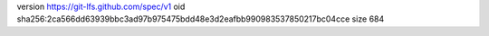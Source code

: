 version https://git-lfs.github.com/spec/v1
oid sha256:2ca566dd63939bbc3ad97b975475bdd48e3d2eafbb990983537850217bc04cce
size 684
